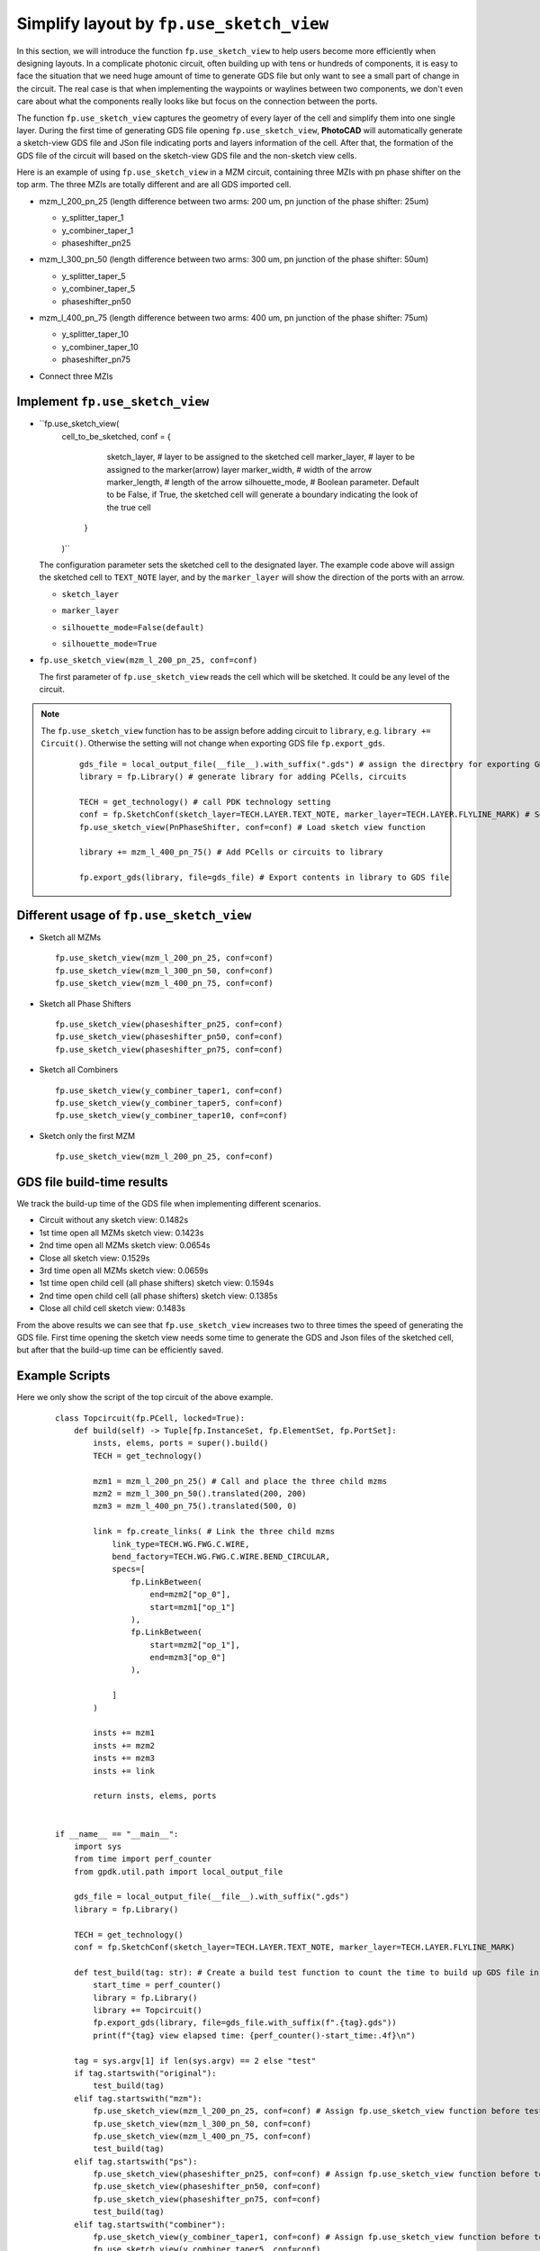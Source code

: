 Simplify layout by ``fp.use_sketch_view``
==============================================================================

In this section, we will introduce the function ``fp.use_sketch_view`` to help users become more efficiently when designing layouts. In a complicate photonic circuit, often building up with tens or hundreds of components, it is easy to face the situation that we need huge amount of time to generate GDS file but only want to see a small part of change in the circuit. The real case is that when implementing the waypoints or waylines between two components, we don't even care about what the components really looks like but focus on the connection between the ports.

The function ``fp.use_sketch_view`` captures the geometry of every layer of the cell and simplify them into one single layer. During the first time of generating GDS file opening ``fp.use_sketch_view``, **PhotoCAD** will automatically generate a sketch-view GDS file and JSon file indicating ports and layers information of the cell. After that, the formation of the GDS file of the circuit will based on the sketch-view GDS file and the non-sketch view cells.



Here is an example of using ``fp.use_sketch_view`` in a MZM circuit, containing three MZIs with pn phase shifter on the top arm. The three MZIs are totally different and are all GDS imported cell.

* mzm_l_200_pn_25 (length difference between two arms: 200 um, pn junction of the phase shifter: 25um)

  * y_splitter_taper_1

  * y_combiner_taper_1

  * phaseshifter_pn25

  .. image:: ../images/mzm_l_200_pn_25.png

* mzm_l_300_pn_50 (length difference between two arms: 300 um, pn junction of the phase shifter: 50um)

  * y_splitter_taper_5

  * y_combiner_taper_5

  * phaseshifter_pn50

  .. image:: ../images/mzm_l_300_pn_50.png


* mzm_l_400_pn_75 (length difference between two arms: 400 um, pn junction of the phase shifter: 75um)

  * y_splitter_taper_10

  * y_combiner_taper_10

  * phaseshifter_pn75

  .. image:: ../images/mzm_l_400_pn_75.png

* Connect three MZIs

  .. image:: ../images/topcircuit.png

Implement ``fp.use_sketch_view``
--------------------------------------------

* ``fp.use_sketch_view(
        cell_to_be_sketched,
        conf = {
                    sketch_layer, # layer to be assigned to the sketched cell
                    marker_layer, # layer to be assigned to the marker(arrow) layer
                    marker_width, # width of the arrow
                    marker_length, # length of the arrow
                    silhouette_mode, # Boolean parameter. Default to be False, if True, the sketched cell will generate a boundary indicating the look of the true cell

                }
        )``


  The configuration parameter sets the sketched cell to the designated layer. The example code above will assign the sketched cell to ``TEXT_NOTE`` layer, and by the ``marker_layer`` will show the direction of the ports with an arrow.

  * ``sketch_layer``

    .. image:: ../images/topcircuit1.png

  * ``marker_layer``

    .. image:: ../images/topcircuit2.png

  * ``silhouette_mode=False(default)``

    .. image:: ../images/silhouette_modeFalse.png


  * ``silhouette_mode=True``

    .. image:: ../images/silhouette_modeTrue.png



* ``fp.use_sketch_view(mzm_l_200_pn_25, conf=conf)``

  The first parameter of ``fp.use_sketch_view`` reads the cell which will be sketched. It could be any level of the circuit.

.. note::

    The ``fp.use_sketch_view`` function has to be assign before adding circuit to ``library``, e.g. ``library += Circuit()``. Otherwise the setting will not change when exporting GDS file ``fp.export_gds``.

     ::

        gds_file = local_output_file(__file__).with_suffix(".gds") # assign the directory for exporting GDS file
        library = fp.Library() # generate library for adding PCells, circuits

        TECH = get_technology() # call PDK technology setting
        conf = fp.SketchConf(sketch_layer=TECH.LAYER.TEXT_NOTE, marker_layer=TECH.LAYER.FLYLINE_MARK) # Set sketch view layers
        fp.use_sketch_view(PnPhaseShifter, conf=conf) # Load sketch view function

        library += mzm_l_400_pn_75() # Add PCells or circuits to library

        fp.export_gds(library, file=gds_file) # Export contents in library to GDS file

Different usage of ``fp.use_sketch_view``
-------------------------------------------

* Sketch all MZMs

  ::

        fp.use_sketch_view(mzm_l_200_pn_25, conf=conf)
        fp.use_sketch_view(mzm_l_300_pn_50, conf=conf)
        fp.use_sketch_view(mzm_l_400_pn_75, conf=conf)

  .. image:: ../images/topcircuit_mzm.png


* Sketch all Phase Shifters

  ::

        fp.use_sketch_view(phaseshifter_pn25, conf=conf)
        fp.use_sketch_view(phaseshifter_pn50, conf=conf)
        fp.use_sketch_view(phaseshifter_pn75, conf=conf)

  .. image:: ../images/topcircuit_ps.png


* Sketch all Combiners

  ::

        fp.use_sketch_view(y_combiner_taper1, conf=conf)
        fp.use_sketch_view(y_combiner_taper5, conf=conf)
        fp.use_sketch_view(y_combiner_taper10, conf=conf)

  .. image:: ../images/topcircuit_combiner.png


* Sketch only the first MZM

  ::

        fp.use_sketch_view(mzm_l_200_pn_25, conf=conf)

  .. image:: ../images/topcircuit_mzmonly1.png


GDS file build-time results
-------------------------------------

We track the build-up time of the GDS file when implementing different scenarios.

* Circuit without any sketch view: 0.1482s

* 1st time open all MZMs sketch view: 0.1423s

* 2nd time open all MZMs sketch view: 0.0654s

* Close all sketch view: 0.1529s

* 3rd time open all MZMs sketch view: 0.0659s

* 1st time open child cell (all phase shifters) sketch view: 0.1594s

* 2nd time open child cell (all phase shifters) sketch view: 0.1385s

* Close all child cell sketch view: 0.1483s

From the above results we can see that ``fp.use_sketch_view`` increases two to three times the speed of generating the GDS file. First time opening the sketch view needs some time to generate the GDS and Json files of the sketched cell, but after that the build-up time can be efficiently saved.


Example Scripts
----------------------

Here we only show the script of the top circuit of the above example.

 ::

    class Topcircuit(fp.PCell, locked=True):
        def build(self) -> Tuple[fp.InstanceSet, fp.ElementSet, fp.PortSet]:
            insts, elems, ports = super().build()
            TECH = get_technology()

            mzm1 = mzm_l_200_pn_25() # Call and place the three child mzms
            mzm2 = mzm_l_300_pn_50().translated(200, 200)
            mzm3 = mzm_l_400_pn_75().translated(500, 0)

            link = fp.create_links( # Link the three child mzms
                link_type=TECH.WG.FWG.C.WIRE,
                bend_factory=TECH.WG.FWG.C.WIRE.BEND_CIRCULAR,
                specs=[
                    fp.LinkBetween(
                        end=mzm2["op_0"],
                        start=mzm1["op_1"]
                    ),
                    fp.LinkBetween(
                        start=mzm2["op_1"],
                        end=mzm3["op_0"]
                    ),

                ]
            )

            insts += mzm1
            insts += mzm2
            insts += mzm3
            insts += link

            return insts, elems, ports


    if __name__ == "__main__":
        import sys
        from time import perf_counter
        from gpdk.util.path import local_output_file

        gds_file = local_output_file(__file__).with_suffix(".gds")
        library = fp.Library()

        TECH = get_technology()
        conf = fp.SketchConf(sketch_layer=TECH.LAYER.TEXT_NOTE, marker_layer=TECH.LAYER.FLYLINE_MARK)

        def test_build(tag: str): # Create a build test function to count the time to build up GDS file in different situations.
            start_time = perf_counter()
            library = fp.Library()
            library += Topcircuit()
            fp.export_gds(library, file=gds_file.with_suffix(f".{tag}.gds"))
            print(f"{tag} view elapsed time: {perf_counter()-start_time:.4f}\n")

        tag = sys.argv[1] if len(sys.argv) == 2 else "test"
        if tag.startswith("original"):
            test_build(tag)
        elif tag.startswith("mzm"):
            fp.use_sketch_view(mzm_l_200_pn_25, conf=conf) # Assign fp.use_sketch_view function before test_build function
            fp.use_sketch_view(mzm_l_300_pn_50, conf=conf)
            fp.use_sketch_view(mzm_l_400_pn_75, conf=conf)
            test_build(tag)
        elif tag.startswith("ps"):
            fp.use_sketch_view(phaseshifter_pn25, conf=conf) # Assign fp.use_sketch_view function before test_build function
            fp.use_sketch_view(phaseshifter_pn50, conf=conf)
            fp.use_sketch_view(phaseshifter_pn75, conf=conf)
            test_build(tag)
        elif tag.startswith("combiner"):
            fp.use_sketch_view(y_combiner_taper1, conf=conf) # Assign fp.use_sketch_view function before test_build function
            fp.use_sketch_view(y_combiner_taper5, conf=conf)
            fp.use_sketch_view(y_combiner_taper10, conf=conf)
            test_build(tag)
        elif tag.startswith("test"):


            import os
            import subprocess

            # Test 1 : close sketch view
            subprocess.run([sys.executable, sys.argv[0], "original1"], env=os.environ)
            # Test 2 : open sketch view 1
            subprocess.run([sys.executable, sys.argv[0], "mzml"], env=os.environ)
            # Test 3 : open sketch view 2
            subprocess.run([sys.executable, sys.argv[0], "mzm2"], env=os.environ)
            # Test 4 : close sketch view
            subprocess.run([sys .executable, sys.argv[0],"original2"], env=os.environ )
            # Test 5 : open sketch view 3
            subprocess.run([sys.executable, sys.argv[0],"mzm3"], env=os.environ)
            # Test 6 : open child cell sketch 1 view
            subprocess.run([sys.executable, sys.argv[0], "ps1"], env=os.environ)
            # Test 7 : open child cell sketch 2 view:
            subprocess.run([sys.executable, sys.argv[0], "ps2"], env=os.environ)
            # Test 8 : close child cell sketch view
            subprocess.run([sys.executable, sys.argv[0], "original3"], env=os.environ)
            # Test 9 : open sketch view phase shifter 3
            subprocess.run([sys.executable, sys.argv[0],"ps3"], env=os.environ)
            # Test 9 : open sketch view combiner
            subprocess.run([sys.executable, sys.argv[0],"combiner"], env=os.environ)






